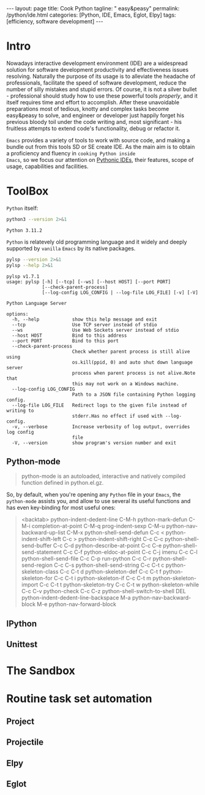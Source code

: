 #+BEGIN_EXPORT html
---
layout: page
title: Cook Python
tagline: " easy&peasy"
permalink: /python/ide.html
categories: [Python, IDE, Emacs, Eglot, Elpy]
tags: [efficiency, software development]
---
#+END_EXPORT

#+STARTUP: showall indent
#+OPTIONS: tags:nil num:nil \n:nil @:t ::t |:t ^:{} _:{} *:t
#+TOC: headlines 2
* Intro

Nowadays interactive development environment (IDE) are a widespread
solution for software development productivity and effectiveness
issues resolving. Naturally the purpose of its usage is to alleviate
the headache of professionals, facilitate the speed of software
development, reduce the number of silly mistakes and stupid errors. Of
course, it is not a silver bullet - professional should study how to
use these powerful tools /properly/, and it itself requires time and
effort to accomplish. After these unavoidable preparations most of
tedious, knotty and complex tasks become easy&peasy to solve, and
engineer or developer just happily forget his previous bloody toil
under the code writing and, most significant - his fruitless attempts
to extend code's functionality, debug or refactor it.

~Emacs~ provides a variety of tools to work with source code, and
making a bundle out from this tools SD or SE create IDE. As the main
aim is to obtain a proficiency and fluency in ~cooking Python inside
Emacs~, so we focus our attention on _Pythonic IDEs_, their features,
scope of usage, capabilities and facilities.

* ToolBox

~Python~ itself:
#+begin_src sh :results output :exports both
  python3 --version 2>&1
#+end_src

#+RESULTS:
: Python 3.11.2

~Python~ is relatevely old programming language and it widely and
deeply supported by =vanilla= ~Emacs~ by its native packages.

#+begin_src sh :results output :exports both
  pylsp --version 2>&1
  pylsp --help 2>&1
#+end_src

#+RESULTS:
#+begin_example
pylsp v1.7.1
usage: pylsp [-h] [--tcp] [--ws] [--host HOST] [--port PORT]
             [--check-parent-process]
             [--log-config LOG_CONFIG | --log-file LOG_FILE] [-v] [-V]

Python Language Server

options:
  -h, --help            show this help message and exit
  --tcp                 Use TCP server instead of stdio
  --ws                  Use Web Sockets server instead of stdio
  --host HOST           Bind to this address
  --port PORT           Bind to this port
  --check-parent-process
                        Check whether parent process is still alive using
                        os.kill(ppid, 0) and auto shut down language server
                        process when parent process is not alive.Note that
                        this may not work on a Windows machine.
  --log-config LOG_CONFIG
                        Path to a JSON file containing Python logging config.
  --log-file LOG_FILE   Redirect logs to the given file instead of writing to
                        stderr.Has no effect if used with --log-config.
  -v, --verbose         Increase verbosity of log output, overrides log config
                        file
  -V, --version         show program's version number and exit
#+end_example

** Python-mode

#+begin_quote
python-mode is an autoloaded, interactive and natively compiled
function defined in python.el.gz.
#+end_quote

So, by default, when you're opening any ~Python~ file in your ~Emacs~,
the =python-mode= assists you, and allow to use several its useful
functions and has even key-binding for most useful ones:

#+begin_quote
<backtab>  python-indent-dedent-line
C-M-h      python-mark-defun
C-M-i      completion-at-point
C-M-q      prog-indent-sexp
C-M-u      python-nav-backward-up-list
C-M-x      python-shell-send-defun
C-c <      python-indent-shift-left
C-c >      python-indent-shift-right
C-c C-c    python-shell-send-buffer
C-c C-d    python-describe-at-point
C-c C-e    python-shell-send-statement
C-c C-f    python-eldoc-at-point
C-c C-j    imenu
C-c C-l    python-shell-send-file
C-c C-p    run-python
C-c C-r    python-shell-send-region
C-c C-s    python-shell-send-string
C-c C-t c  python-skeleton-class
C-c C-t d  python-skeleton-def
C-c C-t f  python-skeleton-for
C-c C-t i  python-skeleton-if
C-c C-t m  python-skeleton-import
C-c C-t t  python-skeleton-try
C-c C-t w  python-skeleton-while
C-c C-v    python-check
C-c C-z    python-shell-switch-to-shell
DEL        python-indent-dedent-line-backspace
M-a        python-nav-backward-block
M-e        python-nav-forward-block
#+end_quote

** IPython
** Unittest
* The Sandbox
* Routine task set automation
** Project
** Projectile
** Elpy
** Eglot


